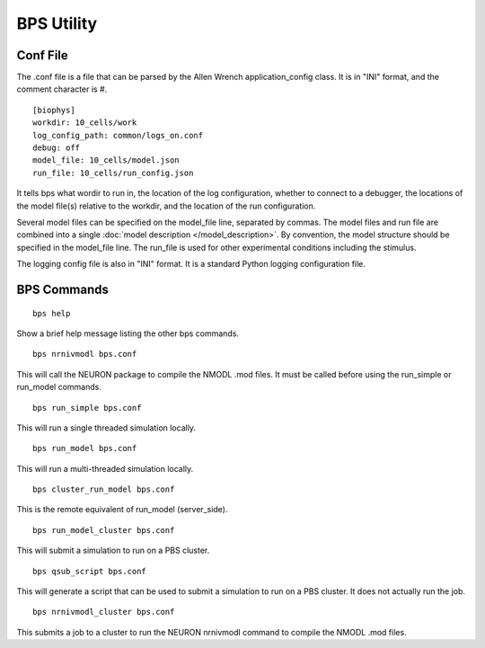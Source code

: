 BPS Utility
===========



Conf File
---------

The .conf file is a file that can be parsed by
the Allen Wrench application_config class.
It is in "INI" format, and the comment character is #.

::

    [biophys]
    workdir: 10_cells/work
    log_config_path: common/logs_on.conf
    debug: off
    model_file: 10_cells/model.json
    run_file: 10_cells/run_config.json
    
It tells bps what wordir to run in, the location of the log configuration,
whether to connect to a debugger, the locations of the model file(s) relative to the workdir,
and the location of the run configuration.

Several model files can be specified on the model_file line, separated by commas.
The model files and run file are combined
into a single :doc:`model description </model_description>`.
By convention, the model structure should be specified in the model_file line.
The run_file is used for other experimental conditions including the stimulus.

The logging config file is also in "INI" format.
It is a standard Python logging configuration file.

BPS Commands
------------

::

    bps help
    
Show a brief help message listing the other bps commands.


::

    bps nrnivmodl bps.conf
    
This will call the NEURON package to compile the NMODL .mod files.
It must be called before using the run_simple or run_model commands.


::

    bps run_simple bps.conf
    
This will run a single threaded simulation locally.


::

    bps run_model bps.conf
    
This will run a multi-threaded simulation locally.


::

    bps cluster_run_model bps.conf
    
This is the remote equivalent of run_model (server_side).


::

    bps run_model_cluster bps.conf
    
This will submit a simulation to run on a PBS cluster.


::

    bps qsub_script bps.conf
    
This will generate a script that can be used to submit a simulation to run on a PBS cluster.
It does not actually run the job.


::

    bps nrnivmodl_cluster bps.conf
    
This submits a job to a cluster to run the NEURON nrnivmodl command to compile the NMODL .mod files.


